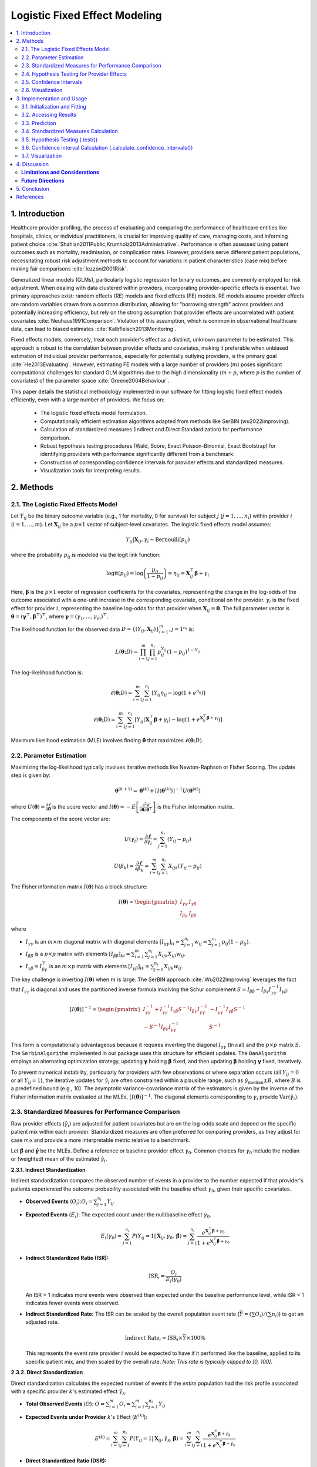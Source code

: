 .. _logistic_fixed_effect_model:

Logistic Fixed Effect Modeling
============================================================================

.. contents::
   :local:
   :depth: 2

1. Introduction
---------------

Healthcare provider profiling, the process of evaluating and comparing the performance of healthcare entities like hospitals, clinics, or individual practitioners, is crucial for improving quality of care, managing costs, and informing patient choice :cite:`Shahian2011Public,Krumholz2013Administrative`. Performance is often assessed using patient outcomes such as mortality, readmission, or complication rates. However, providers serve different patient populations, necessitating robust risk adjustment methods to account for variations in patient characteristics (case mix) before making fair comparisons :cite:`Iezzoni2001Risk`.

Generalized linear models (GLMs), particularly logistic regression for binary outcomes, are commonly employed for risk adjustment. When dealing with data clustered within providers, incorporating provider-specific effects is essential. Two primary approaches exist: random effects (RE) models and fixed effects (FE) models. RE models assume provider effects are random variables drawn from a common distribution, allowing for "borrowing strength" across providers and potentially increasing efficiency, but rely on the strong assumption that provider effects are uncorrelated with patient covariates :cite:`Neuhaus1991Comparison`. Violation of this assumption, which is common in observational healthcare data, can lead to biased estimates :cite:`Kalbfleisch2013Monitoring`.

Fixed effects models, conversely, treat each provider's effect as a distinct, unknown parameter to be estimated. This approach is robust to the correlation between provider effects and covariates, making it preferable when unbiased estimation of individual provider performance, especially for potentially outlying providers, is the primary goal :cite:`He2013Evaluating`. However, estimating FE models with a large number of providers (:math:`m`) poses significant computational challenges for standard GLM algorithms due to the high dimensionality (:math:`m+p`, where :math:`p` is the number of covariates) of the parameter space :cite:`Greene2004Behaviour`.

This paper details the statistical methodology implemented in our software for fitting logistic fixed effect models efficiently, even with a large number of providers. We focus on:

  * The logistic fixed effects model formulation.
  * Computationally efficient estimation algorithms adapted from methods like SerBIN (wu2022improving).
  * Calculation of standardized measures (Indirect and Direct Standardization) for performance comparison.  
  * Robust hypothesis testing procedures (Wald, Score, Exact Poisson-Binomial, Exact Bootstrap) for identifying providers with performance significantly different from a benchmark.
  * Construction of corresponding confidence intervals for provider effects and standardized measures.
  * Visualization tools for interpreting results.

2. Methods
----------

2.1. The Logistic Fixed Effects Model
^^^^^^^^^^^^^^^^^^^^^^^^^^^^^^^^^^^^

Let :math:`Y_{ij}` be the binary outcome variable (e.g., 1 for mortality, 0 for survival) for subject :math:`j` (:math:`j = 1, \ldots, n_i`) within provider :math:`i` (:math:`i = 1, \ldots, m`). Let :math:`\mathbf{X}_{ij}` be a :math:`p \times 1` vector of subject-level covariates. The logistic fixed effects model assumes:

.. math::

   Y_{ij} | \mathbf{X}_{ij}, \gamma_i \sim \text{Bernoulli}(p_{ij})

where the probability :math:`p_{ij}` is modeled via the logit link function:

.. math::

   \text{logit}(p_{ij}) = \log\left(\frac{p_{ij}}{1-p_{ij}}\right) = \eta_{ij} = \mathbf{X}_{ij}^\top\boldsymbol\beta + \gamma_i

Here, :math:`\boldsymbol\beta` is the :math:`p \times 1` vector of regression coefficients for the covariates, representing the change in the log-odds of the outcome associated with a one-unit increase in the corresponding covariate, conditional on the provider. :math:`\gamma_i` is the fixed effect for provider :math:`i`, representing the baseline log-odds for that provider when :math:`\mathbf{X}_{ij} = \mathbf{0}`. The full parameter vector is :math:`\boldsymbol{\theta} = (\boldsymbol{\gamma}^\top, \boldsymbol{\beta}^\top)^\top`, where :math:`\boldsymbol{\gamma} = (\gamma_1, \dots, \gamma_m)^\top`.

The likelihood function for the observed data :math:`D = \{(Y_{ij}, \mathbf{X}_{ij})\}_{i=1}^{m}, {j=1}^{n_i}` is:

.. math::

   L(\boldsymbol{\theta}; D) = \prod_{i=1}^m \prod_{j=1}^{n_i} p_{ij}^{Y_{ij}} (1-p_{ij})^{1-Y_{ij}}

The log-likelihood function is:

.. math::

   \ell(\boldsymbol{\theta}; D) = \sum_{i=1}^m \sum_{j=1}^{n_i} \left[ Y_{ij} \eta_{ij} - \log(1 + e^{\eta_{ij}}) \right]

.. math::

   \ell(\boldsymbol{\theta}; D) = \sum_{i=1}^m \sum_{j=1}^{n_i} \left[ Y_{ij} (\mathbf{X}_{ij}^\top\boldsymbol\beta + \gamma_i) - \log(1 + e^{\mathbf{X}_{ij}^\top\boldsymbol\beta + \gamma_i}) \right]

Maximum likelihood estimation (MLE) involves finding :math:`\hat{\boldsymbol{\theta}}` that maximizes :math:`\ell(\boldsymbol{\theta}; D)`.

2.2. Parameter Estimation
^^^^^^^^^^^^^^^^^^^^^^^^^

Maximizing the log-likelihood typically involves iterative methods like Newton-Raphson or Fisher Scoring. The update step is given by:

.. math::

   \boldsymbol{\theta}^{(k+1)} = \boldsymbol{\theta}^{(k)} + [I(\boldsymbol{\theta}^{(k)})]^{-1} U(\boldsymbol{\theta}^{(k)})

where :math:`U(\boldsymbol{\theta}) = \frac{\partial \ell}{\partial \boldsymbol{\theta}}` is the score vector and :math:`I(\boldsymbol{\theta}) = -E\left[\frac{\partial^2 \ell}{\partial \boldsymbol{\theta} \partial \boldsymbol{\theta}^\top}\right]` is the Fisher information matrix.

The components of the score vector are:

.. math::

   U(\gamma_i) = \frac{\partial \ell}{\partial \gamma_i} = \sum_{j=1}^{n_i} (Y_{ij} - p_{ij})

.. math::

   U(\beta_k) = \frac{\partial \ell}{\partial \beta_k} = \sum_{i=1}^m \sum_{j=1}^{n_i} X_{ijk} (Y_{ij} - p_{ij})

The Fisher information matrix :math:`I(\boldsymbol{\theta})` has a block structure:

.. math::

   I(\boldsymbol{\theta}) = \begin{pmatrix} I_{\gamma\gamma} & I_{\gamma\beta} \\ I_{\beta\gamma} & I_{\beta\beta} \end{pmatrix}

where

* :math:`I_{\gamma\gamma}` is an :math:`m \times m` diagonal matrix with diagonal elements :math:`[I_{\gamma\gamma}]_{ii} = \sum_{j=1}^{n_i} w_{ij} = \sum_{j=1}^{n_i} p_{ij}(1-p_{ij})`.
* :math:`I_{\beta\beta}` is a :math:`p \times p` matrix with elements :math:`[I_{\beta\beta}]_{kl} = \sum_{i=1}^m \sum_{j=1}^{n_i} X_{ijk} X_{ijl} w_{ij}`.
* :math:`I_{\gamma\beta} = I_{\beta\gamma}^\top` is an :math:`m \times p` matrix with elements :math:`[I_{\gamma\beta}]_{ik} = \sum_{j=1}^{n_i} X_{ijk} w_{ij}`.

The key challenge is inverting :math:`I(\boldsymbol{\theta})` when :math:`m` is large. The SerBIN approach :cite:`Wu2022Improving` leverages the fact that :math:`I_{\gamma\gamma}` is diagonal and uses the partitioned inverse formula involving the Schur complement :math:`S = I_{\beta\beta} - I_{\beta\gamma} I_{\gamma\gamma}^{-1} I_{\gamma\beta}`:

.. math::

   [I(\boldsymbol{\theta})]^{-1} = \begin{pmatrix} I_{\gamma\gamma}^{-1} + I_{\gamma\gamma}^{-1} I_{\gamma\beta} S^{-1} I_{\beta\gamma} I_{\gamma\gamma}^{-1} & -I_{\gamma\gamma}^{-1} I_{\gamma\beta} S^{-1} \\ -S^{-1} I_{\beta\gamma} I_{\gamma\gamma}^{-1} & S^{-1} \end{pmatrix}

This form is computationally advantageous because it requires inverting the diagonal :math:`I_{\gamma\gamma}` (trivial) and the :math:`p \times p` matrix :math:`S`. The ``SerbinAlgorithm`` implemented in our package uses this structure for efficient updates. The ``BanAlgorithm`` employs an alternating optimization strategy, updating :math:`\boldsymbol{\gamma}` holding :math:`\boldsymbol{\beta}` fixed, and then updating :math:`\boldsymbol{\beta}` holding :math:`\boldsymbol{\gamma}` fixed, iteratively.

To prevent numerical instability, particularly for providers with few observations or where separation occurs (all :math:`Y_{ij}=0` or all :math:`Y_{ij}=1`), the iterative updates for :math:`\hat{\gamma}_i` are often constrained within a plausible range, such as :math:`\hat{\gamma}_{\text{median}} \pm B`, where :math:`B` is a predefined bound (e.g., 10). The asymptotic variance-covariance matrix of the estimators is given by the inverse of the Fisher information matrix evaluated at the MLEs, :math:`[I(\hat{\boldsymbol{\theta}})]^{-1}`. The diagonal elements corresponding to :math:`\gamma_i` provide :math:`\text{Var}(\hat{\gamma}_i)`.

2.3. Standardized Measures for Performance Comparison
^^^^^^^^^^^^^^^^^^^^^^^^^^^^^^^^^^^^^^^^^^^^^^^^^^^^

Raw provider effects (:math:`\hat{\gamma}_i`) are adjusted for patient covariates but are on the log-odds scale and depend on the specific patient mix within each provider. Standardized measures are often preferred for comparing providers, as they adjust for case mix and provide a more interpretable metric relative to a benchmark.

Let :math:`\hat{\boldsymbol{\beta}}` and :math:`\hat{\boldsymbol{\gamma}}` be the MLEs. Define a reference or baseline provider effect :math:`\gamma_0`. Common choices for :math:`\gamma_0` include the median or (weighted) mean of the estimated :math:`\hat{\gamma}_i`.

**2.3.1. Indirect Standardization**

Indirect standardization compares the observed number of events in a provider to the number expected if that provider's patients experienced the outcome probability associated with the baseline effect :math:`\gamma_0`, given their specific covariates.

*   **Observed Events**  (:math:`O_i`)::math:`O_i = \sum_{j=1}^{n_i} Y_{ij}`
*   **Expected Events** (:math:`E_i`): The expected count under the null/baseline effect :math:`\gamma_0`.

    .. math::

       E_i(\gamma_0) = \sum_{j=1}^{n_i} P(Y_{ij}=1 | \mathbf{X}_{ij}, \gamma_0, \hat{\boldsymbol{\beta}}) = \sum_{j=1}^{n_i} \frac{e^{\mathbf{X}_{ij}^\top\hat{\boldsymbol{\beta}} + \gamma_0}}{1 + e^{\mathbf{X}_{ij}^\top\hat{\boldsymbol{\beta}} + \gamma_0}}

*   **Indirect Standardized Ratio (ISR):**

    .. math::

       \text{ISR}_i = \frac{O_i}{E_i(\gamma_0)}

    An ISR > 1 indicates more events were observed than expected under the baseline performance level, while ISR < 1 indicates fewer events were observed.
*   **Indirect Standardized Rate:** The ISR can be scaled by the overall population event rate (:math:`\bar{Y} = (\sum O_i) / (\sum n_i)`) to get an adjusted rate.

    .. math::

       \text{Indirect Rate}_i = \text{ISR}_i \times \bar{Y} \times 100\%

    This represents the event rate provider :math:`i` would be expected to have if it performed like the baseline, applied to its specific patient mix, and then scaled by the overall rate. *Note: This rate is typically clipped to [0, 100].*

**2.3.2. Direct Standardization**

Direct standardization calculates the expected number of events if the *entire* population had the risk profile associated with a specific provider :math:`k`'s estimated effect :math:`\hat{\gamma}_k`.

*   **Total Observed Events** (:math:`O`): :math:`O = \sum_{i=1}^m O_i = \sum_{i=1}^m \sum_{j=1}^{n_i} Y_{ij}`
*   **Expected Events under Provider** :math:`k`'s Effect (:math:`E^{(k)}`):

    .. math::

       E^{(k)} = \sum_{i=1}^m \sum_{j=1}^{n_i} P(Y_{ij}=1 | \mathbf{X}_{ij}, \hat{\gamma}_k, \hat{\boldsymbol{\beta}}) = \sum_{i=1}^m \sum_{j=1}^{n_i} \frac{e^{\mathbf{X}_{ij}^\top\hat{\boldsymbol{\beta}} + \hat{\gamma}_k}}{1 + e^{\mathbf{X}_{ij}^\top\hat{\boldsymbol{\beta}} + \hat{\gamma}_k}}

*   **Direct Standardized Ratio (DSR):**

    .. math::

       \text{DSR}_k = \frac{E^{(k)}}{O}

    A DSR > 1 suggests that if the whole population experienced provider :math:`k`'s specific effect, more events would occur than were actually observed overall.
*   **Direct Standardized Rate:**

    .. math::

       \text{Direct Rate}_k = \text{DSR}_k \times \bar{Y} \times 100\%

    This represents the overall event rate expected if the entire population was subject to provider :math:`k`'s specific effect level.

2.4. Hypothesis Testing for Provider Effects
^^^^^^^^^^^^^^^^^^^^^^^^^^^^^^^^^^^^^^^^^^^^

To formally assess whether a provider's performance is significantly different from a benchmark, we test the null hypothesis :math:`H_0: \gamma_i = \gamma_0` against an alternative :math:`H_1` (e.g., :math:`\gamma_i \neq \gamma_0`, :math:`\gamma_i > \gamma_0`, or :math:`\gamma_i < \gamma_0`). Several test methods are implemented:

*   **Wald Test:** This test relies on the asymptotic normality of the MLE :math:`\hat{\gamma}_i`. The test statistic is:

    .. math::

       T_W = \frac{\hat{\gamma}_i - \gamma_0}{\widehat{\text{se}}(\hat{\gamma}_i)}

    where :math:`\widehat{\text{se}}(\hat{\gamma}_i)` is the estimated standard error obtained from the square root of the corresponding diagonal element of the inverse Fisher information matrix :math:`[I(\hat{\boldsymbol{\theta}})]^{-1}`. Under :math:`H_0`, :math:`T_W` asymptotically follows a standard Normal distribution, or often approximated by a t-distribution with :math:`N - m - p` degrees of freedom (:math:`N = \sum n_i`) in practice.
    
    *   *Caveat:* This test can be unreliable for providers where :math:`\hat{\gamma}_i` is poorly estimated (e.g., small :math:`n_i`) or infinite (due to separation), as the standard error estimate may be inaccurate or zero.

*   **Score Test (Modified):** This test evaluates the score function :math:`U(\gamma_i)` at the null value :math:`\gamma_0`, using the MLE :math:`\hat{\boldsymbol{\beta}}` from the full model. The statistic is based on the standardized score under the null:

    .. math::

       T_S = \frac{U(\gamma_i)|_{\gamma_i=\gamma_0, \boldsymbol\beta=\hat{\boldsymbol{\beta}}}}{{\sqrt{I_{\gamma\gamma, ii}|_{\gamma_i=\gamma_0, \boldsymbol\beta=\hat{\boldsymbol{\beta}}}}}} = \frac{\sum_{j=1}^{n_i} (Y_{ij} - p_{ij}(\gamma_0, \hat{\boldsymbol{\beta}}))}{\sqrt{\sum_{j=1}^{n_i} p_{ij}(\gamma_0, \hat{\boldsymbol{\beta}})(1-p_{ij}(\gamma_0, \hat{\boldsymbol{\beta}}))}}

    where :math:`p_{ij}(\gamma_0, \hat{\boldsymbol{\beta}})` is the probability calculated under :math:`H_0`. Under :math:`H_0`, :math:`T_S` asymptotically follows a standard Normal distribution. This "modified" version avoids refitting the model under the restriction :math:`\gamma_i = \gamma_0`.

*   **Exact Poisson-Binomial Test:** This test leverages the exact distribution of the observed count :math:`O_i = \sum_{j=1}^{n_i} Y_{ij}` under the null hypothesis :math:`H_0: \gamma_i = \gamma_0`. Conditional on the covariates :math:`\mathbf{X}_{i1}, \dots, \mathbf{X}_{in_i}` and :math:`\hat{\boldsymbol{\beta}}`, the :math:`Y_{ij}` are independent Bernoulli trials with potentially different success probabilities :math:`p_{ij}(\gamma_0, \hat{\boldsymbol{\beta}})`. Therefore, the sum :math:`O_i` follows a Poisson-Binomial distribution. The p-value is calculated by summing the probabilities of outcomes as extreme or more extreme than the observed :math:`O_i` under this distribution:
    
    *   :math:`H_1: \gamma_i > \gamma_0`: :math:`P(S \ge O_i | H_0)`
    *   :math:`H_1: \gamma_i < \gamma_0`: :math:`P(S \le O_i | H_0)`
    *   :math:`H_1: \gamma_i \neq \gamma_0`: :math:`2 \times \min(P(S \ge O_i | H_0), P(S \le O_i | H_0))` (or similar definition for two-sided exact tests).

    The implementation uses efficient algorithms (e.g., FFT-based methods available in libraries like ``poibin``) to compute the Poisson-Binomial PMF/CDF. This test is preferred when asymptotic approximations may be poor.

*   **Exact Bootstrap Test:** This provides an alternative exact test by simulating the null distribution.

      * For a large number of bootstrap replicates :math:`B` (e.g., 10,000):
        a. For each subject :math:`j` in provider :math:`i`, simulate an outcome :math:`Y_{ij}^{(b)} \sim \text{Bernoulli}(p_{ij}(\gamma_0, \hat{\boldsymbol{\beta}}))`.
        b. Calculate the simulated sum :math:`O_i^{(b)} = \sum_{j=1}^{n_i} Y_{ij}^{(b)}`.
      *  The p-value is estimated as the proportion of simulated sums :math:`O_i^{(b)}` that are as extreme or more extreme than the actually observed sum :math:`O_i`, according to the alternative hypothesis. For example, for :math:`H_1: \gamma_i > \gamma_0`, the p-value is estimated by :math:`(\sum_{b=1}^B \mathbb{I}(O_i^{(b)} \ge O_i)) / B`.

2.5. Confidence Intervals
^^^^^^^^^^^^^^^^^^^^^^^^^

Confidence intervals provide a range of plausible values for the estimated parameters.

**2.5.1. Confidence Intervals for Provider Effects** (:math:`\gamma_i`)

*   **Wald Interval:** Based on the asymptotic normality of :math:`\hat{\gamma}_i`:

    .. math::

       \hat{\gamma}_i \pm z_{1-\alpha/2} \times \widehat{\text{se}}(\hat{\gamma}_i)

    where :math:`z_{1-\alpha/2}` is the :math:`(1-\alpha/2)` quantile of the standard Normal distribution (or a t-distribution quantile). This is computationally simple but shares the limitations of the Wald test.

*   **Score Interval:** Obtained by inverting the score test. It finds the set of :math:`\gamma_0` values for which the score test statistic :math:`T_S` falls within the acceptance region :math:`[-z_{1-\alpha/2}, z_{1-\alpha/2}]`. This involves numerically solving equations like :math:`T_S(\gamma_0) = \pm z_{1-\alpha/2}` for :math:`\gamma_0`.

*   **Exact (Poisson-Binomial) Interval:** Found by inverting the exact Poisson-Binomial test (analogous to the Clopper-Pearson interval for a binomial proportion). It identifies the range of :math:`\gamma_0` values such that the observed :math:`O_i` is not statistically significant at level :math:`\alpha`. For a two-sided interval :math:`[\gamma_{L}, \gamma_{U}]`, :math:`\gamma_L` is found such that :math:`P(S \ge O_i | \gamma_L, \hat{\boldsymbol{\beta}}) = \alpha/2`, and :math:`\gamma_U` is found such that :math:`P(S \le O_i | \gamma_U, \hat{\boldsymbol{\beta}}) = \alpha/2`. This requires root-finding algorithms.

**2.5.2. Confidence Intervals for Standardized Measures**

Confidence intervals for standardized measures like ISR or DSR can be derived by transforming the confidence interval for the corresponding :math:`\gamma_i` (or :math:`\gamma_k`). Let :math:`[\gamma_{L}, \gamma_{U}]` be a :math:`100(1-\alpha)\%` confidence interval for :math:`\gamma_i`.

*   **ISR Interval:** Assuming a monotonic relationship between :math:`\gamma_i` and :math:`E_i(\gamma_i) = \sum_j p_{ij}(\gamma_i, \hat{\boldsymbol{\beta}})`, the interval for :math:`\text{ISR}_i = O_i / E_i(\gamma_0)` can be approximated by transforming the bounds of the *expected count* derived from the gamma interval:

    .. math::

       \text{CI}(\text{ISR}_i) \approx \left[ \frac{E_i(\gamma_{L})}{E_i(\gamma_0)}, \frac{E_i(\gamma_{U})}{E_i(\gamma_0)} \right]

    *Note: The observed count :math:`O_i` is fixed; the uncertainty comes from the estimation of the expected counts under different plausible values of :math:`\gamma_i`. The interval bounds are derived from :math:`E_i(\gamma_L)` and :math:`E_i(\gamma_U)` relative to the null expectation :math:`E_i(\gamma_0)`.*

*   **DSR Interval:** Similarly, the interval for :math:`\text{DSR}_k = E^{(k)} / O` is approximated by:

    .. math::

       \text{CI}(\text{DSR}_k) \approx \left[ \frac{E^{(k)}(\gamma_{L})}{O}, \frac{E^{(k)}(\gamma_{U})}{O} \right]

    where :math:`E^{(k)}(\gamma)` denotes the direct expected count calculated using :math:`\gamma` instead of :math:`\hat{\gamma}_k`.

*   **Rate Intervals:** Intervals for standardized rates are obtained by scaling the corresponding ratio intervals by the overall event rate :math:`\bar{Y}`.

2.6. Visualization
^^^^^^^^^^^^^^^^^^

Visualizations are essential for interpreting provider profiling results.

*   **Caterpillar Plot:** Displays the point estimate (e.g., :math:`\hat{\gamma}_i`, ISR:math:`_i`, or DSR:math:`_k`) and its confidence interval for each provider, typically sorted by the estimate. This allows for easy visual comparison of performance and uncertainty across providers. Points can be color-coded based on statistical significance flags from hypothesis tests.

*   **Funnel Plot:** Plots a measure of performance (e.g., ISR:math:`_i`) against a measure of precision (e.g., :math:`E_i(\gamma_0)` or :math:`E_i(\gamma_0)^2 / \text{Var}(O_i|H_0)`). Control limits, often based on the expected variation under the null hypothesis (e.g., derived from score or exact tests), form a funnel shape. Providers falling outside the funnel limits are potential outliers. This plot helps distinguish statistical variation from potentially meaningful differences in performance, accounting for provider size/volume.

3. Implementation and Usage
---------------------------

The methods described above are implemented in the ``LogisticFixedEffectModel`` class. This section provides examples of its usage.

3.1. Initialization and Fitting
^^^^^^^^^^^^^^^^^^^^^^^^^^^^^^^

Instantiate the model and fit it to the data using the ``.fit()`` method.

.. code-block:: python

   # Assuming data_df is prepared as in Section 2.1 example
  from pprof_py.logistic_fixed_effect import LogisticFixedEffectModel

   model = LogisticFixedEffectModel(algorithm='Serbin', cutoff=5)

   model.fit(
       X=data_df,
       y_var='Outcome',
       x_vars=['Covariate1', 'Covariate2', 'Covariate3'],
       group_var='ProviderID',
       max_iter=500,
       tol=1e-4
   )

   print("Fit complete.")

3.2. Accessing Results
^^^^^^^^^^^^^^^^^^^^^^
After fitting, access estimated parameters, variances, and fit statistics via attributes:

.. code-block:: python

   # Coefficients
   betas = model.coefficients_['beta']
   gammas = model.coefficients_['gamma']
   print(f"Estimated Beta coefficients: {betas}")
   # print(f"First 5 Gamma estimates: {gammas[:5]}") # Can be long

   # Variances
   var_beta = model.variances_['beta'] # VCV matrix for beta
   var_gamma = model.variances_['gamma'] # Variances for gamma
   print(f"Beta SEs: {np.sqrt(np.diag(var_beta))}")
   # print(f"First 5 Gamma SEs: {np.sqrt(var_gamma[:5])}")

   # Fit statistics
   print(f"AIC: {model.aic_:.2f}")
   print(f"BIC: {model.bic_:.2f}")
   print(f"AUC: {model.auc_:.3f}")

   # Group information
   # print(f"Groups: {model.groups_[:5]}")
   # print(f"Group Sizes: {model.group_sizes_[:5]}")

3.3. Prediction
^^^^^^^^^^^^^^^
Generate predicted probabilities for new or existing data.

.. code-block:: python

   # Predict probabilities on the training data
   predictions = model.predict(
       X=data_df,
       x_vars=['Covariate1', 'Covariate2', 'Covariate3'],
       group_var='ProviderID'
   )
   print(f"First 5 predictions: {predictions[:5]}")

3.4. Standardized Measures Calculation
^^^^^^^^^^^^^^^^^^^^^^^^^^^^^^^^^^^^^^
Calculate ISR, DSR, and corresponding rates using ``.calculate_standardized_measures()``.

.. code-block:: python

   # Calculate Indirect Standardized Ratio and Rate vs median
   sm_indirect = model.calculate_standardized_measures(
       stdz='indirect',
       null='median' # Use median gamma as baseline
   )
   print("\n--- Indirect Measures (vs Median) ---")
   print(sm_indirect['indirect'].head()) # Access the DataFrame

3.5. Hypothesis Testing (.test())
^^^^^^^^^^^^^^^^^^^^^^^^^^^^^^^^^
Test provider effects (:math:`\gamma_i`) against a null value using various methods.

.. code-block:: python

   # Test providers vs median gamma using exact test (default)
   test_results_exact = model.test(
       null='median',
       level=0.95,
       test_method='poibin_exact',
       alternative='two_sided'
   )
   print("\n--- Provider Test (Exact vs Median) ---")
   print(test_results_exact.head())

   # Test vs gamma=0 using score test for specific providers
   # test_results_score = model.test(
   #     providers=['Group_1', 'Group_2'],
   #     null=0.0,
   #     level=0.95,
   #     test_method='score',
   #     alternative='two_sided'
   # )
   # print("\n--- Provider Test (Score vs 0) ---")
   # print(test_results_score)

The output includes flags indicating significance (-1: lower, 0: expected, 1: higher).

3.6. Confidence Interval Calculation (.calculate_confidence_intervals())
^^^^^^^^^^^^^^^^^^^^^^^^^^^^^^^^^^^^^^^^^^^^^^^^^^^^^^^^^^^^^^^^^^^^^^^^
Compute CIs for provider effects (:math:`\gamma`) or standardized measures.

.. code-block:: python

   # Get 95% Wald CIs for gamma
   gamma_cis = model.calculate_confidence_intervals(
       option='gamma',
       level=0.95,
       test_method='wald',
       alternative='two_sided' # Must be 'two_sided' for option='gamma'
   )
   print("\n--- Gamma CIs (Wald) ---")
   print(gamma_cis['gamma_ci'].head())

   # Get 90% CIs for Indirect Ratio, based on transforming 'exact' gamma CIs
   isr_cis = model.calculate_confidence_intervals(
       option='SM',
       stdz='indirect',
       measure='ratio',
       level=0.90,
       test_method='exact', # Base gamma CI method
       null='median',
       alternative='two_sided' # Base gamma CIs must be two-sided
   )
   print("\n--- Indirect Ratio CIs (based on Exact) ---")
   # Access the DataFrame using the key 'indirect_ratio'
   # Check column names, e.g., 'ci_ratio_lower', 'ci_ratio_upper'
   print(isr_cis['indirect_ratio'].head())

3.7. Visualization
^^^^^^^^^^^^^^^^^^
Use the plotting methods to visualize results.

.. code-block:: python

   # Ensure matplotlib is installed: pip install matplotlib
   # Ensure poibin is installed for exact methods: pip install poibin

   # Funnel plot using score test limits
   # model.plot_funnel(test_method='score', alpha=0.05, target=1.0)

   # Caterpillar plot for provider effects (gamma) using Wald CIs
   # model.plot_provider_effects(level=0.95, test_method='wald', use_flags=True)

   # Caterpillar plot for Indirect Standardized Ratio using Score-based CIs
   # model.plot_standardized_measures(
   #     stdz='indirect', measure='ratio', level=0.95, test_method='score', use_flags=True
   # )

   # Forest plot for covariate effects (beta)
   # model.plot_coefficient_forest(level=0.95)

(Note: Plotting examples are commented out as they require matplotlib to run and display output.)

4. Discussion
-------------

The logistic fixed effects model offers a robust approach to provider profiling, particularly valuable when potential confounding between provider characteristics and patient case mix is a concern. By directly estimating provider-specific intercepts (:math:`\gamma_i`), the model effectively controls for all time-invariant provider attributes, whether observed or unobserved. This contrasts with random effects models, which rely on the often-untested assumption that provider effects are uncorrelated with patient covariates. While RE models may offer efficiency gains under specific conditions (large :math:`m`, small :math:`n_i`, and no confounding), the FE approach prioritizes unbiased estimation of provider effects, which is critical for high-stakes applications like public reporting or pay-for-performance :cite:`Kalbfleisch2013Monitoring`.

Our implementation provides several computationally efficient algorithms (Serbin, Ban) that scale well even with a large number of providers, overcoming limitations of standard GLM software. Furthermore, the inclusion of various hypothesis testing methods (Wald, Score, Exact Poisson-Binomial, Bootstrap) allows users to choose the most appropriate inferential tool based on their data characteristics and assumptions. The exact methods, particularly the Poisson-Binomial test, are recommended when asymptotic approximations underlying Wald and Score tests may be inadequate, such as with small providers or low event rates.

Standardized measures (ISR, DSR) facilitate meaningful comparisons by adjusting for case mix and presenting performance relative to a benchmark (e.g., the median provider). Visualizations like caterpillar plots and funnel plots are crucial for interpreting these results. Caterpillar plots effectively display the estimate and uncertainty for each provider, while funnel plots help distinguish random variation from statistically significant deviations, particularly accounting for provider volume or precision. The precision measure used in our funnel plot (:math:`E_i^2 / \text{Var}(O_i | H_0)`) appropriately reflects the information content for each provider under the null hypothesis.

**Limitations and Considerations**
^^^^^^^^^^^^^^^^^^^^^^^^^^^^^^

**Incidental Parameters Problem**: In FE models, when the number of groups (:math:`m`) grows large while the group size (:math:`n_i`) remains small and fixed, the MLEs for the common parameters (:math:`\beta`) can be inconsistent :cite:`Neyman1948Consistent`. However, for logistic regression, the inconsistency is typically small, and :math:`\hat{\beta}` remains consistent if :math:`n_i \rightarrow \infty` :cite:`Greene2004Behaviour`. In many provider profiling scenarios where :math:`n_i` is reasonably large, this is less of a concern.

**Separation**: Like standard logistic regression, the FE model can suffer from separation (perfect prediction) or quasi-separation, especially within smaller groups or those with zero or all events. This can lead to infinite estimates for some :math:`\gamma_i`. Our implementation includes bounding of :math:`\gamma_i` during optimization to mitigate numerical issues, but users should be aware of providers exhibiting such patterns (e.g., via the ``log_event_providers`` option during data preparation). The Wald test and associated CIs are particularly unreliable in cases of separation. Exact and score-based methods are generally more robust in these situations.

**Computational Intensity**: While the implemented algorithms are efficient, fitting models with extremely large datasets (:math:`N`) and a very large number of providers (:math:`m`) can still require significant computational resources. Exact bootstrap tests are particularly time-consuming.

**Interpretation of** :math:`\gamma_i`: The fixed effects absorb all time-invariant provider characteristics. Therefore, the effects of specific, measured provider-level variables cannot be estimated directly within this model.

**Future Directions**
^^^^^^^^^^^^^^^^^

Potential extensions could include incorporating time-varying covariates, handling different types of outcomes (e.g., count data with Poisson FE models), implementing methods for dynamic profiling over time, and exploring alternative estimation techniques like conditional likelihood approaches for logistic FE models, which can sometimes provide consistent estimates for :math:`\beta` even when :math:`n_i` is small.

5. Conclusion
----------

The ``LogisticFixedEffectModel`` provides a robust and computationally efficient tool for healthcare provider profiling and similar analyses involving clustered binary data. By implementing the fixed effects approach, it avoids strong assumptions about the correlation between group effects and covariates, offering unbiased comparisons critical for fair evaluation. The package integrates efficient estimation algorithms, appropriate standardized measures, a suite of hypothesis tests (including exact methods), confidence interval calculations, and informative visualizations (caterpillar and funnel plots). This comprehensive toolkit empowers researchers and analysts to conduct rigorous provider profiling, identify performance outliers, and ultimately contribute to improving healthcare quality.


References
----------

.. bibliography:: references.bib
   :list: enumerate
   :filter: docname in docnames
